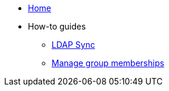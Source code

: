 * xref:index.adoc[Home]
* How-to guides
** xref:how-tos/ldap-sync.adoc[LDAP Sync]
** xref:how-tos/group-memberships.adoc[Manage group memberships]
